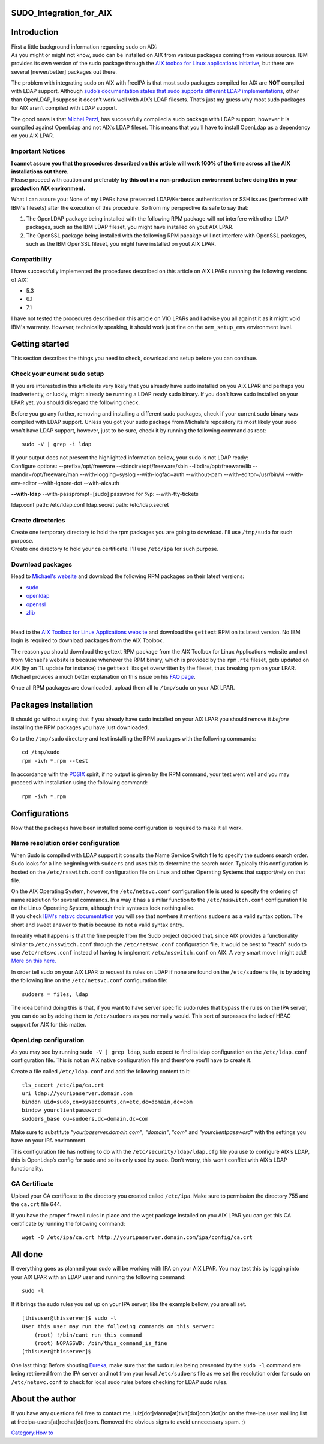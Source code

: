 SUDO_Integration_for_AIX
========================

Introduction
============

| First a little background information regarding sudo on AIX:
| As you might or might not know, sudo can be installed on AIX from
  various packages coming from various sources. IBM provides its own
  version of the sudo package through the `AIX toobox for Linux
  applications
  initiative <http://www-03.ibm.com/systems/power/software/aix/linux/>`__,
  but there are several [newer/better] packages out there.

The problem with integrating sudo on AIX with freeIPA is that most sudo
packages compiled for AIX are **NOT** compiled with LDAP support.
Although `sudo’s documentation states that sudo supports different LDAP
implementations <http://www.sudo.ws/sudo/readme_ldap.html>`__, other
than OpenLDAP, I suppose it doesn’t work well with AIX’s LDAP filesets.
That’s just my guess why most sudo packages for AIX aren’t compiled with
LDAP support.

The good news is that `Michel
Perzl <https://twitter.com/michaelperzl>`__, has successfully compiled a
sudo package with LDAP support, however it is compiled against OpenLdap
and not AIX’s LDAP fileset. This means that you'll have to install
OpenLdap as a dependency on you AIX LPAR.



Important Notices
-----------------

| **I cannot assure you that the procedures described on this article
  will work 100% of the time across all the AIX installations out
  there.**
| Please proceed with caution and preferably **try this out in a
  non-production environment before doing this in your production AIX
  environment.**

What I can assure you: None of my LPARs have presented LDAP/Kerberos
authentication or SSH issues (performed with IBM's filesets) after the
execution of this procedure. So from my perspective its safe to say
that:

#. The OpenLDAP package being installed with the following RPM package
   will not interfere with other LDAP packages, such as the IBM LDAP
   fileset, you might have installed on yout AIX LPAR.
#. The OpenSSL package being installed with the following RPM pacakge
   will not interfere with OpenSSL packages, such as the IBM OpenSSL
   fileset, you might have installed on yout AIX LPAR.

Compatibility
-------------

I have successfully implemented the procedures described on this article
on AIX LPARs runnning the following versions of AIX:

-  5.3
-  6.1
-  7.1

I have not tested the procedures described on this article on VIO LPARs
and I advise you all against it as it might void IBM's warranty.
However, technically speaking, it should work just fine on the
``oem_setup_env`` environment level.



Getting started
===============

This section describes the things you need to check, download and setup
before you can continue.



Check your current sudo setup
-----------------------------

If you are interested in this article its very likely that you already
have sudo installed on you AIX LPAR and perhaps you inadvertently, or
luckly, might already be running a LDAP ready sudo binary. If you don't
have sudo installed on your LPAR yet, you should disregard the following
check.

Before you go any further, removing and installing a different sudo
packages, check if your current sudo binary was compiled with LDAP
support. Unless you got your sudo package from Michale's repository its
most likely your sudo won't have LDAP support, however, just to be sure,
check it by running the following command as root:

::

   sudo -V | grep -i ldap

| If your output does not present the highlighted information bellow,
  your sudo is not LDAP ready:
| Configure options: --prefix=/opt/freeware --sbindir=/opt/freeware/sbin
  --libdir=/opt/freeware/lib --mandir=/opt/freeware/man
  --with-logging=syslog --with-logfac=auth --without-pam
  --with-editor=/usr/bin/vi --with-env-editor --with-ignore-dot
  --with-aixauth

**--with-ldap** --with-passprompt=[sudo] password for %p:
--with-tty-tickets

ldap.conf path: /etc/ldap.conf 
ldap.secret path: /etc/ldap.secret 



Create directories
------------------

| Create one temporary directory to hold the rpm packages you are going
  to download. I'll use ``/tmp/sudo`` for such purpose.
| Create one directory to hold your ca certificate. I'll use
  ``/etc/ipa`` for such purpose.



Download packages
-----------------

Head to `Michael's website <http://www.perzl.org/aix/index.php>`__ and
download the following RPM packages on their latest versions:

-  `sudo <http://www.perzl.org/aix/index.php?n=Main.Sudo>`__
-  `openldap <http://www.perzl.org/aix/index.php?n=Main.Openldap>`__
-  `openssl <http://www.perzl.org/aix/index.php?n=Main.Openssl>`__
-  `zlib <http://www.perzl.org/aix/index.php?n=Main.Zlib>`__

| 
| Head to the `AIX Toolbox for Linux Applications
  website <http://www-03.ibm.com/systems/power/software/aix/linux/toolbox/alpha.html#G>`__
  and download the ``gettext`` RPM on its latest version. No IBM login
  is required to download packages from the AIX Toolbox.

The reason you should download the gettext RPM package from the AIX
Toolbox for Linux Applications website and not from Michael's website is
because whenever the RPM binary, which is provided by the ``rpm.rte``
fileset, gets updated on AIX (by an TL update for instance) the
``gettext`` libs get overwritten by the fileset, thus breaking rpm on
your LPAR. Michael provides a much better explanation on this issue on
his `FAQ
page <http://www.perzl.org/aix/index.php?n=FAQs.FAQs#toolbox-compatibility-issue>`__.

Once all RPM packages are downloaded, upload them all to ``/tmp/sudo``
on your AIX LPAR.



Packages Installation
=====================

It should go without saying that if you already have sudo installed on
your AIX LPAR you should remove it *before* installing the RPM packages
you have just downloaded.

Go to the ``/tmp/sudo`` directory and test installing the RPM packages
with the following commands:

::

   cd /tmp/sudo
   rpm -ivh *.rpm --test

In accordance with the `POSIX <http://en.wikipedia.org/wiki/POSIX>`__
spirit, if no output is given by the RPM command, your test went well
and you may proceed with installation using the following command:

::

   rpm -ivh *.rpm

Configurations
==============

Now that the packages have been installed some configuration is required
to make it all work.



Name resolution order configuration
-----------------------------------

When Sudo is compiled with LDAP support it consults the Name Service
Switch file to specify the sudoers search order. Sudo looks for a line
beginning with ``sudoers`` and uses this to determine the search order.
Typically this configuration is hosted on the ``/etc/nsswitch.conf``
configuration file on Linux and other Operating Systems that
support/rely on that file.

| On the AIX Operating System, however, the ``/etc/netsvc.conf``
  configuration file is used to specify the ordering of name resolution
  for several commands. In a way it has a similar function to the
  ``/etc/nsswitch.conf`` configuration file on the Linux Operating
  System, although their syntaxes look nothing alike.
| If you check `IBM's netsvc
  documentation <http://www-01.ibm.com/support/knowledgecenter/ssw_aix_71/com.ibm.aix.files/netsvc.conf.htm>`__
  you will see that nowhere it mentions ``sudoers`` as a valid syntax
  option. The short and sweet answer to that is because its not a valid
  syntax entry.

In reality what happens is that the fine people from the Sudo project
decided that, since AIX provides a functionality similar to
``/etc/nsswitch.conf`` through the ``/etc/netsvc.conf`` configuration
file, it would be best to "teach" sudo to use ``/etc/netsvc.conf``
instead of having to implement ``/etc/nsswitch.conf`` on AIX. A very
smart move I might add! `More on this
here. <http://www.sudo.ws/sudoers.ldap.man.html>`__

In order tell sudo on your AIX LPAR to request its rules on LDAP if none
are found on the ``/etc/sudoers`` file, is by adding the following line
on the ``/etc/netsvc.conf`` configuration file:

::

   sudoers = files, ldap

The idea behind doing this is that, if you want to have server specific
sudo rules that bypass the rules on the IPA server, you can do so by
adding them to ``/etc/sudoers`` as you normally would. This sort of
surpasses the lack of HBAC support for AIX for this matter.



OpenLdap configuration
----------------------

As you may see by running ``sudo -V | grep ldap``, sudo expect to find
its ldap configuration on the ``/etc/ldap.conf`` configuration file.
This is not an AIX native configuration file and therefore you'll have
to create it.

| Create a file called ``/etc/ldap.conf`` and add the following content
  to it:

::

   tls_cacert /etc/ipa/ca.crt
   uri ldap://youripaserver.domain.com
   binddn uid=sudo,cn=sysaccounts,cn=etc,dc=domain,dc=com
   bindpw yourclientpassword
   sudoers_base ou=sudoers,dc=domain,dc=com

Make sure to substitute *"youripaserver.domain.com"*, *"domain"*,
*"com"* and *"yourclientpassword"* with the settings you have on your
IPA environment.

This configuration file has nothing to do with the
``/etc/security/ldap/ldap.cfg`` file you use to configure AIX’s LDAP,
this is OpenLdap’s config for sudo and so its only used by sudo. Don’t
worry, this won’t conflict with AIX’s LDAP functionality.



CA Certificate
--------------

Upload your CA certificate to the directory you created called
``/etc/ipa``. Make sure to permission the directory 755 and the
``ca.crt`` file 644.

If you have the proper firewall rules in place and the wget package
installed on you AIX LPAR you can get this CA certificate by running the
following command:

::

   wget -O /etc/ipa/ca.crt http://youripaserver.domain.com/ipa/config/ca.crt



All done
========

If everything goes as planned your sudo will be working with IPA on your
AIX LPAR. You may test this by logging into your AIX LPAR with an LDAP
user and running the following command:

::

   sudo -l

If it brings the sudo rules you set up on your IPA server, like the
example bellow, you are all set.

::

   [thisuser@thisserver]$ sudo -l
   User this user may run the following commands on this server:
       (root) !/bin/cant_run_this_command
       (root) NOPASSWD: /bin/this_command_is_fine
   [thisuser@thisserver]$

One last thing: Before shouting
`Eureka <http://en.wikipedia.org/wiki/Archimedes#Archimedes.27_principle>`__,
make sure that the sudo rules being presented by the ``sudo -l`` command
are being retrieved from the IPA server and not from your local
``/etc/sudoers`` file as we set the resolution order for sudo on
``/etc/netsvc.conf`` to check for local sudo rules before checking for
LDAP sudo rules.



About the author
================

If you have any questions fell free to contact me,
luiz[dot]vianna[at]tivit[dot]com[dot]br on the free-ipa user mailling
list at freeipa-users[at]redhat[dot]com. Removed the obvious signs to
avoid unnecessary spam. ;)

`Category:How to <Category:How_to>`__